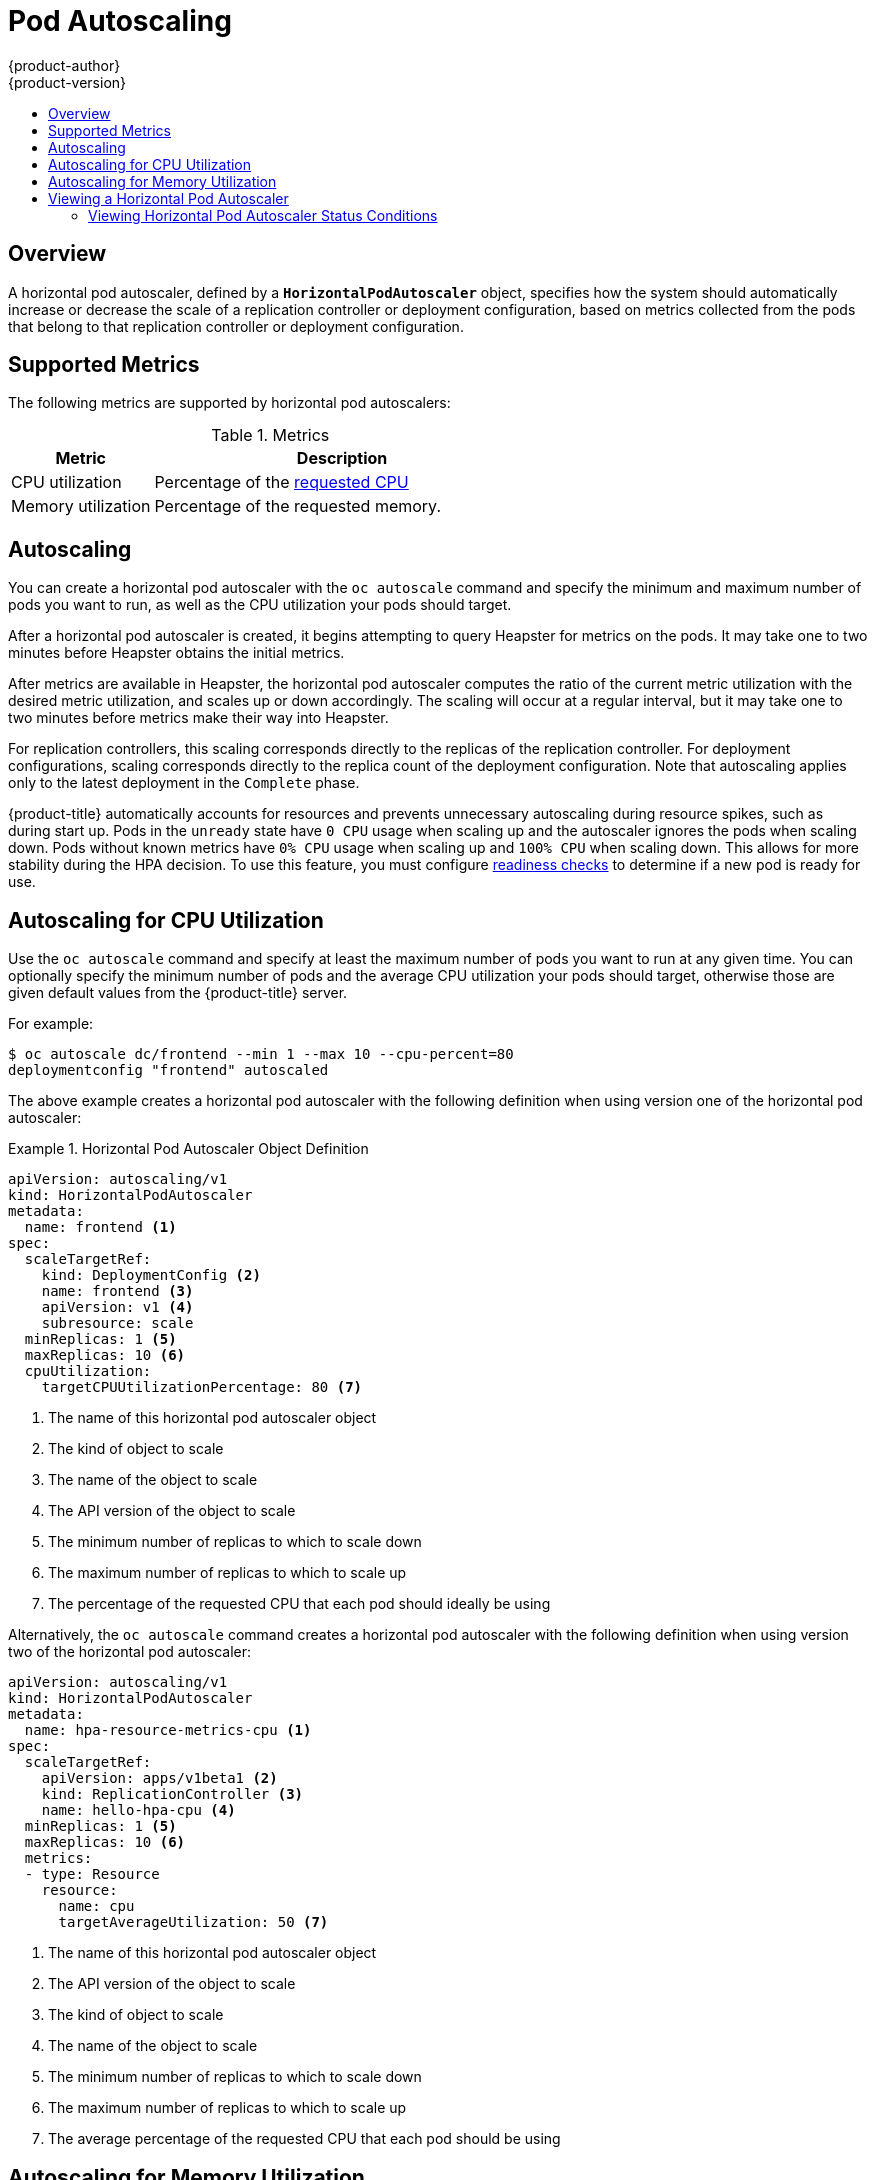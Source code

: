 [[dev-guide-pod-autoscaling]]
= Pod Autoscaling
{product-author}
{product-version}
:data-uri:
:icons:
:experimental:
:toc: macro
:toc-title:

toc::[]

== Overview

A horizontal pod autoscaler, defined by a `*HorizontalPodAutoscaler*` object,
specifies how the system should automatically increase or decrease the scale of
a replication controller or deployment configuration, based on metrics collected
from the pods that belong to that replication controller or deployment
configuration.

ifdef::openshift-enterprise[]
[NOTE]
====
Horizontal pod autoscaling is supported starting in {product-title} Enterprise 3.1.1.
====
endif::[]

ifdef::openshift-origin,openshift-enterprise[]
[[req-for-using-hpas]]
== Requirements for Using Horizontal Pod Autoscalers

In order to use horizontal pod autoscalers, your cluster administrator must have
xref:../install_config/cluster_metrics.adoc#install-config-cluster-metrics[properly configured cluster
metrics].
endif::openshift-origin,openshift-enterprise[]

[[hpa-supported-metrics]]
== Supported Metrics

The following metrics are supported by horizontal pod autoscalers:

.Metrics
[cols="3a,8a",options="header"]
|===

|Metric |Description

|CPU utilization
|Percentage of the xref:../dev_guide/compute_resources.adoc#dev-cpu-requests[requested CPU]

|Memory utilization
|Percentage of the requested memory.
|===

[[hpa-autoscaling]]
== Autoscaling

You can create a horizontal pod autoscaler with the `oc autoscale` command and
specify the minimum and maximum number of pods you want to run, as well as the
CPU utilization your pods should target.

After a horizontal pod autoscaler is created, it begins attempting to query
Heapster for metrics on the pods. It may take one to two minutes before Heapster
obtains the initial metrics.

After metrics are available in Heapster, the horizontal pod autoscaler computes
the ratio of the current metric utilization with the desired metric utilization,
and scales up or down accordingly. The scaling will occur at a regular interval,
but it may take one to two minutes before metrics make their way into Heapster.

For replication controllers, this scaling corresponds directly to the replicas
of the replication controller. For deployment configurations, scaling corresponds
directly to the replica count of the deployment configuration. Note that autoscaling
applies only to the latest deployment in the `Complete` phase.

{product-title} automatically accounts for resources and prevents unnecessary autoscaling
during resource spikes, such as during start up. Pods in the `unready` state
have `0 CPU` usage when scaling up and the autoscaler ignores the pods when scaling down.
Pods without known metrics have `0% CPU` usage when scaling up and `100% CPU` when scaling down.
This allows for more stability during the HPA decision. To use this feature, you must configure
xref:../dev_guide/application_health.adoc#dev-guide-application-health[readiness
checks] to determine if a new pod is ready for use.

[[creating-a-hpa]]
== Autoscaling for CPU Utilization

Use the `oc autoscale` command and specify at least the maximum number of pods
you want to run at any given time. You can optionally specify the minimum number
of pods and the average CPU utilization your pods should target, otherwise those
are given default values from the {product-title} server.

For example:

----
$ oc autoscale dc/frontend --min 1 --max 10 --cpu-percent=80
deploymentconfig "frontend" autoscaled
----

The above example creates a horizontal pod autoscaler with the following
definition when using version one of the horizontal pod autoscaler:

.Horizontal Pod Autoscaler Object Definition
====
[source,yaml,options="nowrap"]
----
apiVersion: autoscaling/v1
kind: HorizontalPodAutoscaler
metadata:
  name: frontend <1>
spec:
  scaleTargetRef:
    kind: DeploymentConfig <2>
    name: frontend <3>
    apiVersion: v1 <4>
    subresource: scale
  minReplicas: 1 <5>
  maxReplicas: 10 <6>
  cpuUtilization:
    targetCPUUtilizationPercentage: 80 <7>
----
<1> The name of this horizontal pod autoscaler object
<2> The kind of object to scale
<3> The name of the object to scale
<4> The API version of the object to scale
<5> The minimum number of replicas to which to scale down
<6> The maximum number of replicas to which to scale up
<7> The percentage of the requested CPU that each pod should ideally be using
====

Alternatively, the `oc autoscale` command creates a horizontal pod autoscaler
with the following definition when using version two of the horizontal pod
autoscaler:

[source,yaml,options="nowrap"]
----
apiVersion: autoscaling/v1
kind: HorizontalPodAutoscaler
metadata:
  name: hpa-resource-metrics-cpu <1>
spec:
  scaleTargetRef:
    apiVersion: apps/v1beta1 <2>
    kind: ReplicationController <3>
    name: hello-hpa-cpu <4>
  minReplicas: 1 <5>
  maxReplicas: 10 <6>
  metrics:
  - type: Resource
    resource:
      name: cpu
      targetAverageUtilization: 50 <7>
----
<1> The name of this horizontal pod autoscaler object
<2> The API version of the object to scale
<3> The kind of object to scale
<4> The name of the object to scale
<5> The minimum number of replicas to which to scale down
<6> The maximum number of replicas to which to scale up
<7> The average percentage of the requested CPU that each pod should be using

[[pod-autoscaling-memory]]
== Autoscaling for Memory Utilization

[IMPORTANT]
====
Autoscaling for Memory Utilization is a Technology Preview feature only.
ifdef::openshift-enterprise[]
Technology Preview features are not supported with Red Hat production service
level agreements (SLAs), might not be functionally complete, and Red Hat does
not recommend to use them for production. These features provide early access to
upcoming product features, enabling customers to test functionality and provide
feedback during the development process.

For more information on Red Hat Technology Preview features support scope, see
https://access.redhat.com/support/offerings/techpreview/.
endif::[]
====

Unlike CPU-based autoscaling, memory-based autoscaling requires specifying the
autoscaler using YAML instead of using the `oc autoscale` command. Optionally,
you can specify the minimum number of pods and the average memory utilization
your pods should target as well, otherwise those are given default values from
the {product-title} server.

. Memory-based autoscaling is only available with the `v2beta1` version of the
autoscaling API. Enable memory-based autoscaling by adding the following to your
cluster's `master-config.yaml` file:
+
[source,bash]
----
...
apiServerArguments:
  runtime-config:
  - apis/autoscaling/v2beta1=true
...
----

. Place the following in a file, such as `hpa.yaml`:
+
[source,yaml,options="nowrap"]
----
apiVersion: autoscaling/v2beta1
kind: HorizontalPodAutoscaler
metadata:
  name: hpa-resource-metrics-memory <1>
spec:
  scaleTargetRef:
    apiVersion: apps/v1beta1 <2>
    kind: ReplicationController <3>
    name: hello-hpa-memory <4>
  minReplicas: 1 <5>
  maxReplicas: 10 <6>
  metrics:
  - type: Resource
    resource:
      name: memory
      targetAverageUtilization: 50 <7>
----
<1> The name of this horizontal pod autoscaler object
<2> The API version of the object to scale
<3> The kind of object to scale
<4> The name of the object to scale
<5> The minimum number of replicas to which to scale down
<6> The maximum number of replicas to which to scale up
<7> The average percentage of the requested memory that each pod should be using

. Then, create the autoscaler from the above file:
+
----
$ oc create -f hpa.yaml
----

[IMPORTANT]
====
For memory-based autoscaling to work, memory usage must increase and decrease
proportionally to the replica count. On average:

* An increase in replica count must lead to an overall decrease in memory
(working set) usage per-pod.
* A decrease in replica count must lead to an overall increase in per-pod memory
usage.

Use the OpenShift web console to check the memory behavior of your application
and ensure that your application meets these requirements before using
memory-based autoscaling.
====


[[viewing-a-hpa]]
== Viewing a Horizontal Pod Autoscaler

To view the status of a horizontal pod autoscaler:

* Use the `oc get` command to view information on the CPU utilization and pod limits:
+
----
$ oc get hpa/hpa-resource-metrics-cpu
NAME                         REFERENCE                                 TARGET    CURRENT  MINPODS        MAXPODS    AGE
hpa-resource-metrics-cpu     DeploymentConfig/default/frontend/scale   80%       79%      1              10         8d
----
+
The output includes the following:
+
** *Target*. The targeted average CPU utilization across all pods controlled by the deployment configuration.
** *Current*. The current CPU utilization across all pods controlled by the deployment configuration.
** *Minpods/Maxpods*. The minimum and maximum number of replicas that can be set by the autoscaler.

* Use the `oc describe` command for detailed information on the horizontal pod autoscaler object.
+
----
$ oc describe hpa/hpa-resource-metrics-cpu
Name:                           hpa-resource-metrics-cpu
Namespace:                      default
Labels:                         <none>
CreationTimestamp:              Mon, 26 Oct 2015 21:13:47 -0400
Reference:                      DeploymentConfig/default/frontend/scale
Target CPU utilization:         80% <1>
Current CPU utilization:        79% <2>
Min replicas:                   1 <3>
Max replicas:                   4 <4>
ReplicationController pods:     1 current / 1 desired
Conditions: <5>
  Type                  Status  Reason                  Message
  ----                  ------  ------                  -------
  AbleToScale           True    ReadyForNewScale        the last scale time was sufficiently old as to warrant a new scale
  ScalingActive         True    ValidMetricFound        the HPA was able to successfully calculate a replica count from pods metric http_requests
  ScalingLimited        False   DesiredWithinRange      the desired replica count is within the acceptable range
Events:
----
+
<1> The average percentage of the requested memory that each pod should be using.
<2> The current CPU utilization across all pods controlled by the deployment configuration.
<3> The minimum number of replicas to scale down to.
<4> The maximum number of replicas to scale up to.
<5> If the object used the `v2alpha1` API, xref:viewing-a-hpa-status[status conditions] are displayed.

[[viewing-a-hpa-status]]
=== Viewing Horizontal Pod Autoscaler Status Conditions

You can use the status conditions set to determine
whether or not the horizontal pod autoscaler is able to scale and whether or not it is currently restricted
in any way.

The following status conditions are set:

* `AbleToScale` indicates whether the horizontal pod autoscaler is able to fetch and update scales, and
whether any backoff conditions are preventing scaling.
** A `True` condition indicates scaling is allowed.
** A `False` condition indicates scaling is not allowed for the reason specified.
* `ScalingActive` indicates whether the horizontal pod autoscaler is enabled (the replica count of the target is not zero) and
is able to calculate desired scales.
** A `True` condition indicates metrics is working properly.
** A `False` condition generally indicates a problem with fetching metrics.
* `ScalingLimited` indicates that autoscaling is not allowed because a maximum or minimum replica count was reached.
** A `True` condition indicates that you need to raise or lower the minimum or maximum replica count in order to scale.
** A `False` condition indicates that the requested scaling is allowed.

The horizontal pod autoscaler status conditions are only available with the `v2alpha1` version of the
autoscaling API by adding the following to your cluster's `master-config.yaml` file:

[source,yaml]
----
kubernetesMasterConfig:
  ...
  apiServerArguments:
    runtime-config:
    - apis/autoscaling/v2beta1=true
----

Restart the {product-title} services:

----
# master-restart api master-restart controllers
----

To see the conditions affecting a horizontal pod autoscaler, use `oc describe hpa`. Conditions appear in the `status.conditions` field:

----
$ oc describe hpa cm-test
Name:                           cm-test
Namespace:                      prom
Labels:                         <none>
Annotations:                    <none>
CreationTimestamp:              Fri, 16 Jun 2017 18:09:22 +0000
Reference:                      ReplicationController/cm-test
Metrics:                        ( current / target )
  "http_requests" on pods:      66m / 500m
Min replicas:                   1
Max replicas:                   4
ReplicationController pods:     1 current / 1 desired
Conditions: <1>
  Type                  Status  Reason                  Message
  ----                  ------  ------                  -------
  AbleToScale           True    ReadyForNewScale        the last scale time was sufficiently old as to warrant a new scale
  ScalingActive         True    ValidMetricFound        the HPA was able to successfully calculate a replica count from pods metric http_requests
  ScalingLimited        False   DesiredWithinRange      the desired replica count is within the acceptable range
Events:
----

<1> The horizontal pod autoscaler status messages.

The following is an example of a pod that is unable to scale:

----
Conditions:
  Type           Status    Reason            Message
  ----           ------    ------            -------
  AbleToScale    False     FailedGetScale    the HPA controller was unable to get the target's current scale: replicationcontrollers/scale.extensions "hello-hpa-cpu" not found
----

The following is an example of a pod that could not obtain the needed metrics for scaling:

----
Conditions:
  Type                  Status    Reason                    Message
  ----                  ------    ------                    -------
  AbleToScale           True     SucceededGetScale          the HPA controller was able to get the target's current scale
  ScalingActive         False    FailedGetResourceMetric    the HPA was unable to compute the replica count: unable to get metrics for resource cpu: no metrics returned from heapster
----

The following is an example of a pod where the requested autoscaling was less than the required minimums:

----
Conditions:
  Type              Status    Reason              Message
  ----              ------    ------              -------
  AbleToScale       True      ReadyForNewScale    the last scale time was sufficiently old as to warrant a new scale
  ScalingActive     True      ValidMetricFound    the HPA was able to successfully calculate a replica count from cpu resource utilization (percentage of request)
  ScalingLimited    True      TooFewReplicas      the desired replica count was less than the minimum replica count
----
